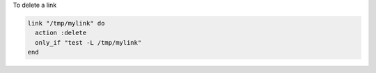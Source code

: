 .. This is an included how-to. 

To delete a link

.. code-block:: ruby

   link "/tmp/mylink" do
     action :delete
     only_if "test -L /tmp/mylink"
   end
